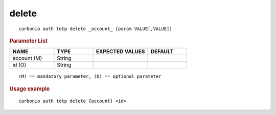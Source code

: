 .. SPDX-FileCopyrightText: 2022 Zextras <https://www.zextras.com/>
..
.. SPDX-License-Identifier: CC-BY-NC-SA-4.0

.. _carbonio_auth_totp_delete:

************
delete
************

::

   carbonio auth totp delete _account_ [param VALUE[,VALUE]]


.. rubric:: Parameter List

.. list-table::
   :widths: 17 15 21 15
   :header-rows: 1

   * - NAME
     - TYPE
     - EXPECTED VALUES
     - DEFAULT
   * - account (M)
     - String
     - 
     - 
   * - id (O)
     - String
     - 
     - 

::

   (M) == mandatory parameter, (O) == optional parameter



.. rubric:: Usage example


::

   carbonio auth totp delete {account} <id>




